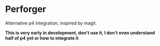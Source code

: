 * Perforger
  Alternative p4 integration, inspired by magit.

  *This is very early in development, don't use it, I don't even understand half of p4 yet or how to integrate it*
  
